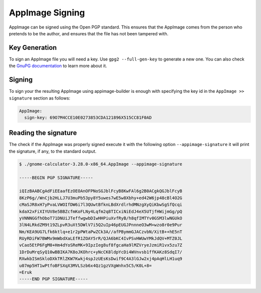 .. _advanced-signing:

""""""""""""""""
AppImage Signing
""""""""""""""""

AppImage can be signed using the Open PGP standard. This ensures that the AppImage comes from the person who pretends
to be the author, and ensures that the file has not been tampered with.

==============
Key Generation
==============

To sign an AppImage file you will need a key. Use ``gpg2 --full-gen-key`` to generate a new one. You can also check
the `GnuPG documentation`_ to learn more about it.

.. _GnuPG documentation: https://www.gnupg.org/gph/en/manual/c14.html

=======
Signing
=======

To sign your the resulting AppImage using appimage-builder is enough with specifying the key id in the
``AppImage >> signature`` section as follows:


.. code-block:: yaml

    AppImage:
      sign-key: 69O7M4CCE10E0273853CDA121896X515CC81F0AD

=====================
Reading the signature
=====================

The check if the AppImage was properly signed execute it with the following option ``--appimage-signature`` it will
print the signature, if any, to the standard output.

.. code-block:: shell

    $ ./gnome-calculator-3.28.0-x86_64.AppImage --appimage-signature

    -----BEGIN PGP SIGNATURE-----

    iQIzBAABCgAdFiEEaafEzOEOAnOFPNoSGJblFcyB8KwFAl6g2B0ACgkQGJblFcyB
    8KzP6g//WnCjb2HLLJ7U3muPb53py8Y5uwes7wE5w8Xbhy+ed42W6jp48cBl4O2G
    cMaSJR8xH7yPvaLVWOIfDW6i7l3QUwtBfknLBdXrdlrhdMNzgXyQiKbwSgSfQcqi
    kdaX2xFiXIYUV8e5BBZcfmKoFLNy4Lqfm2q8TICxiNiEdJ4eX5UTjfHWijmGg/pQ
    yVNNNGGfhOboT71DNUiJTeffwgwbDIwHHPiuXvfRyB/h8qfIMTYv0GSM3lwNGUkO
    3lN4LRkdZM9t19ZLpvR3uXt5DWlV7i5Q2uIp46pEUGJPnnneO3wM+wzo8r0e9Pur
    Nm/KEA9UG7Lfk6ktlq+e1r2pPWtaPwZCk3A//afPBymmGJACzvbN/XitB++hE5nT
    RUyRDiFW7BWMx9mWbdXaLEfR1ZOAY5rR/QJA6bKC4IvPSvHWUwYMkJdQV+MTZ0JL
    vCao5EtP6FgM0+Hm4dYoSReMK+9IpzIeg8uf8fgcaHa9lMZVryeJzmiR1vx5zu7Z
    1DrDuMrqSyQ10wBBIKA7K8oJKOhrc+yNcCK8ldpYcDi4WVnvsb1ffKAKz8SdqI7/
    RXwkbISmSkloDXkTRlZKW7Kwkj4spJzUEsKsDwif9C4A3lGJw2xj4pAqHlLH1uq9
    u07mp5HT1wPtfoBFSXqX3MVLSzb6x4Qz1gzVXgWnhx5C5/K0L+8=
    =Eruk
    -----END PGP SIGNATURE-----
